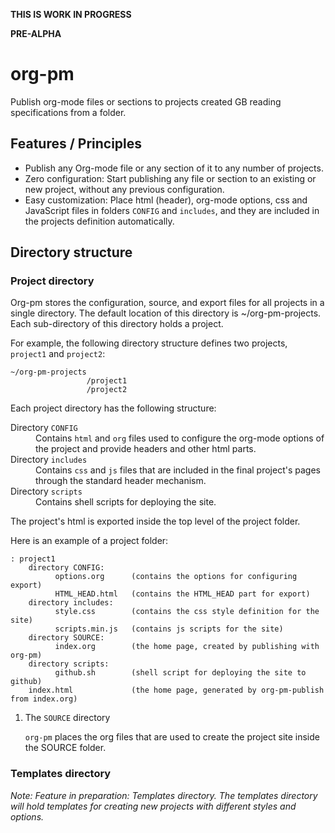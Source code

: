 *THIS IS WORK IN PROGRESS*

*PRE-ALPHA*

* org-pm

Publish org-mode files or sections to projects created GB reading specifications from a folder.
** Features / Principles

- Publish any Org-mode file or any section of it to any number of projects.
- Zero configuration: Start publishing any file or section to an existing or new project, without any previous configuration.
- Easy customization: Place html (header), org-mode options, css and JavaScript files in folders =CONFIG= and =includes=, and they are included in the projects definition automatically.
** Directory structure
*** Project directory

Org-pm stores the configuration, source, and export files for all projects in a single directory.  The default location of this directory is ~/org-pm-projects. Each sub-directory of this directory holds a project.

For example, the following directory structure defines two projects, =project1= and =project2=:

#+BEGIN_EXAMPLE
~/org-pm-projects
                 /project1
                 /project2
#+END_EXAMPLE

Each project directory has the following structure:
- Directory =CONFIG= :: Contains =html= and =org= files used to configure the org-mode options of the project and provide headers and other html parts.
- Directory =includes= :: Contains =css= and =js= files that are included in the final project's pages through the standard header mechanism.
- Directory =scripts= :: Contains shell scripts for deploying the site.

The project's html is exported inside the top level of the project folder.

Here is an example of a project folder:

#+BEGIN_EXAMPLE
: project1
    directory CONFIG:
          options.org      (contains the options for configuring export)
          HTML_HEAD.html   (contains the HTML_HEAD part for export)
    directory includes:
          style.css        (contains the css style definition for the site)
          scripts.min.js   (contains js scripts for the site)
    directory SOURCE:
          index.org        (the home page, created by publishing with org-pm)
    directory scripts:
          github.sh        (shell script for deploying the site to github)
    index.html             (the home page, generated by org-pm-publish from index.org)
#+END_EXAMPLE

**** The =SOURCE= directory

=org-pm= places the org files that are used to create the project site inside the SOURCE folder.

*** Templates directory
:LOGBOOK:
- State "DELEGATE_DONE" from "DELEGATED"  [2015-05-08 Fri 06:45]
- State "DELEGATE_DONE" from ""           [2015-05-08 Fri 06:45]
:END:

/Note: Feature in preparation: Templates directory.  The templates directory will hold templates for creating new projects with different styles and options./
